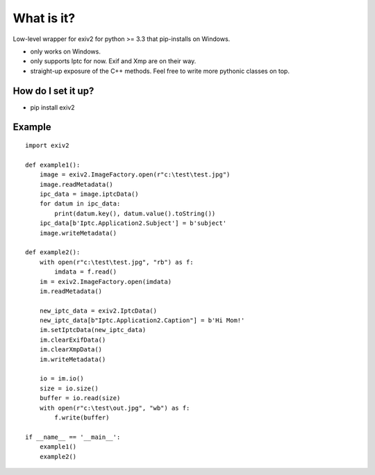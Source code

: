 =================
What is it?
=================

Low-level wrapper for exiv2 for python >= 3.3 that pip-installs on Windows.

* only works on Windows. 
* only supports Iptc for now. Exif and Xmp are on their  way.
* straight-up exposure of the C++ methods. Feel free to write more pythonic classes on top.

How do I set it up?
-------------------------------

* pip install exiv2

Example
-------------------------------

::

    import exiv2

    def example1():
        image = exiv2.ImageFactory.open(r"c:\test\test.jpg")
        image.readMetadata()
        ipc_data = image.iptcData()
        for datum in ipc_data:
            print(datum.key(), datum.value().toString())
        ipc_data[b'Iptc.Application2.Subject'] = b'subject'
        image.writeMetadata()

    def example2():
        with open(r"c:\test\test.jpg", "rb") as f:
            imdata = f.read()
        im = exiv2.ImageFactory.open(imdata)
        im.readMetadata()               

        new_iptc_data = exiv2.IptcData()    
        new_iptc_data[b"Iptc.Application2.Caption"] = b'Hi Mom!'
        im.setIptcData(new_iptc_data)
        im.clearExifData()
        im.clearXmpData()
        im.writeMetadata()

        io = im.io()
        size = io.size()
        buffer = io.read(size)
        with open(r"c:\test\out.jpg", "wb") as f:
            f.write(buffer)

    if __name__ == '__main__':
        example1()
        example2()




